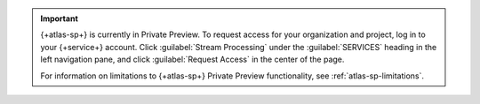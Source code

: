 .. important::

   {+atlas-sp+} is currently in Private Preview. To request access
   for your organization and project, log in to your {+service+}
   account. Click :guilabel:`Stream Processing` under the 
   :guilabel:`SERVICES` heading in the left navigation pane, and
   click :guilabel:`Request Access` in the center of the page.

   For information on limitations to {+atlas-sp+} Private Preview
   functionality, see :ref:`atlas-sp-limitations`.